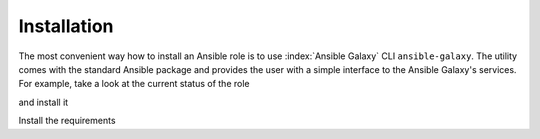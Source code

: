 .. _ug_installation:

Installation
============

The most convenient way how to install an Ansible role is to use :index:`Ansible Galaxy` CLI
``ansible-galaxy``. The utility comes with the standard Ansible package and provides the user with a
simple interface to the Ansible Galaxy's services. For example, take a look at the current status of
the role

.. code-block:: console
   :emphasize-lines: 1

   shell> ansible-galaxy info vbotka.freebsd_postinstall

and install it

.. code-block:: console
   :emphasize-lines: 1

    shell> ansible-galaxy install vbotka.freebsd_postinstall

Install the requirements

.. code-block:: console
   :emphasize-lines: 1

    shell> ansible-galaxy install vbotka.ansible_lib

.. seealso::
   * To install specific versions from various sources see `Installing content <https://galaxy.ansible.com/docs/using/installing.html>`_
   * Take a look at other roles ``shell> ansible-galaxy search --author=vbotka``
